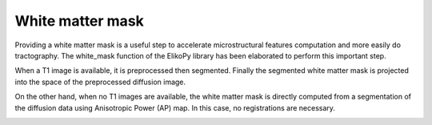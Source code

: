 .. _preprocessing-T1:

=================
White matter mask
=================

Providing a white matter mask is a useful step to accelerate microstructural features
computation and more easily do tractography. The white_mask function of the ElikoPy
library has been elaborated to perform this important step.

.. image:: pictures/provisoire.png
	:width: 800
	:alt: T1 preprocessing pipeline.

When a T1 image is available, it is preprocessed then segmented. Finally the
segmented white matter mask is projected into the space of the preprocessed diffusion
image.

On the other hand, when no T1 images are available, the white matter mask is directly
computed from a segmentation of the diffusion data using Anisotropic Power (AP) map. In this case, no registrations are necessary.


.. image:: pictures/APvsT1.jpg
	:width: 800
	:alt: AP map is shown in the left panels, while a T1 weighted structural image obtained from the same subject is shown in the right panel.